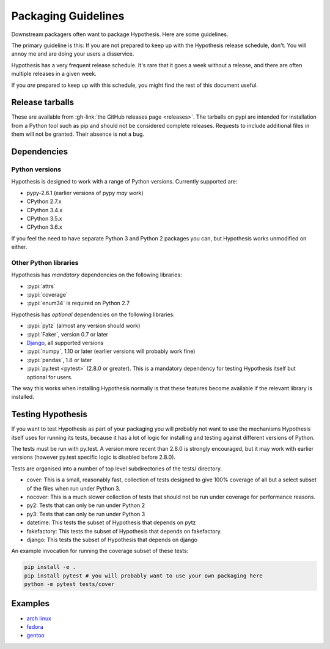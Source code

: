 ====================
Packaging Guidelines
====================

Downstream packagers often want to package Hypothesis. Here are some guidelines.

The primary guideline is this: If you are not prepared to keep up with the Hypothesis release schedule,
don't. You will annoy me and are doing your users a disservice.

Hypothesis has a very frequent release schedule. It's rare that it goes a week without a release,
and there are often multiple releases in a given week.

If you *are* prepared to keep up with this schedule, you might find the rest of this document useful.

----------------
Release tarballs
----------------

These are available from :gh-link:`the GitHub releases page <releases>`. The
tarballs on pypi are intended for installation from a Python tool such as pip and should not
be considered complete releases. Requests to include additional files in them will not be granted. Their absence
is not a bug.


------------
Dependencies
------------

~~~~~~~~~~~~~~~
Python versions
~~~~~~~~~~~~~~~

Hypothesis is designed to work with a range of Python versions. Currently supported are:

* pypy-2.6.1 (earlier versions of pypy *may* work)
* CPython 2.7.x
* CPython 3.4.x
* CPython 3.5.x
* CPython 3.6.x

If you feel the need to have separate Python 3 and Python 2 packages you can, but Hypothesis works unmodified
on either.

~~~~~~~~~~~~~~~~~~~~~~
Other Python libraries
~~~~~~~~~~~~~~~~~~~~~~

Hypothesis has *mandatory* dependencies on the following libraries:

* :pypi:`attrs`
* :pypi:`coverage`
* :pypi:`enum34` is required on Python 2.7

Hypothesis has *optional* dependencies on the following libraries:

* :pypi:`pytz` (almost any version should work)
* :pypi:`Faker`, version 0.7 or later
* `Django <https://www.djangoproject.com>`_, all supported versions
* :pypi:`numpy`, 1.10 or later (earlier versions will probably work fine)
* :pypi:`pandas`, 1.8 or later
* :pypi:`py.test <pytest>` (2.8.0 or greater). This is a mandatory dependency for testing Hypothesis itself but optional for users.

The way this works when installing Hypothesis normally is that these features become available if the relevant
library is installed.

------------------
Testing Hypothesis
------------------

If you want to test Hypothesis as part of your packaging you will probably not want to use the mechanisms
Hypothesis itself uses for running its tests, because it has a lot of logic for installing and testing against
different versions of Python.

The tests must be run with py.test. A version more recent than 2.8.0 is strongly encouraged, but it may work
with earlier versions (however py.test specific logic is disabled before 2.8.0).

Tests are organised into a number of top level subdirectories of the tests/ directory.

* cover: This is a small, reasonably fast, collection of tests designed to give 100% coverage of all but a select
  subset of the files when run under Python 3.
* nocover: This is a much slower collection of tests that should not be run under coverage for performance reasons.
* py2: Tests that can only be run under Python 2
* py3: Tests that can only be run under Python 3
* datetime: This tests the subset of Hypothesis that depends on pytz
* fakefactory: This tests the subset of Hypothesis that depends on fakefactory.
* django: This tests the subset of Hypothesis that depends on django


An example invocation for running the coverage subset of these tests:

.. code-block:: bash

  pip install -e .
  pip install pytest # you will probably want to use your own packaging here
  python -m pytest tests/cover

--------
Examples
--------

* `arch linux <https://www.archlinux.org/packages/community/any/python-hypothesis/>`_
* `fedora <https://src.fedoraproject.org/rpms/python-hypothesis>`_
* `gentoo <https://packages.gentoo.org/packages/dev-python/hypothesis>`_
